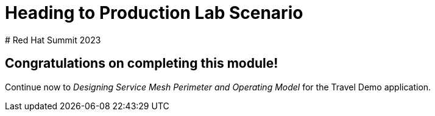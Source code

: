 # Heading to Production Lab Scenario
# Red Hat Summit 2023

## Congratulations on completing this module!

Continue now to _Designing Service Mesh Perimeter and Operating Model_ for the Travel Demo application.
